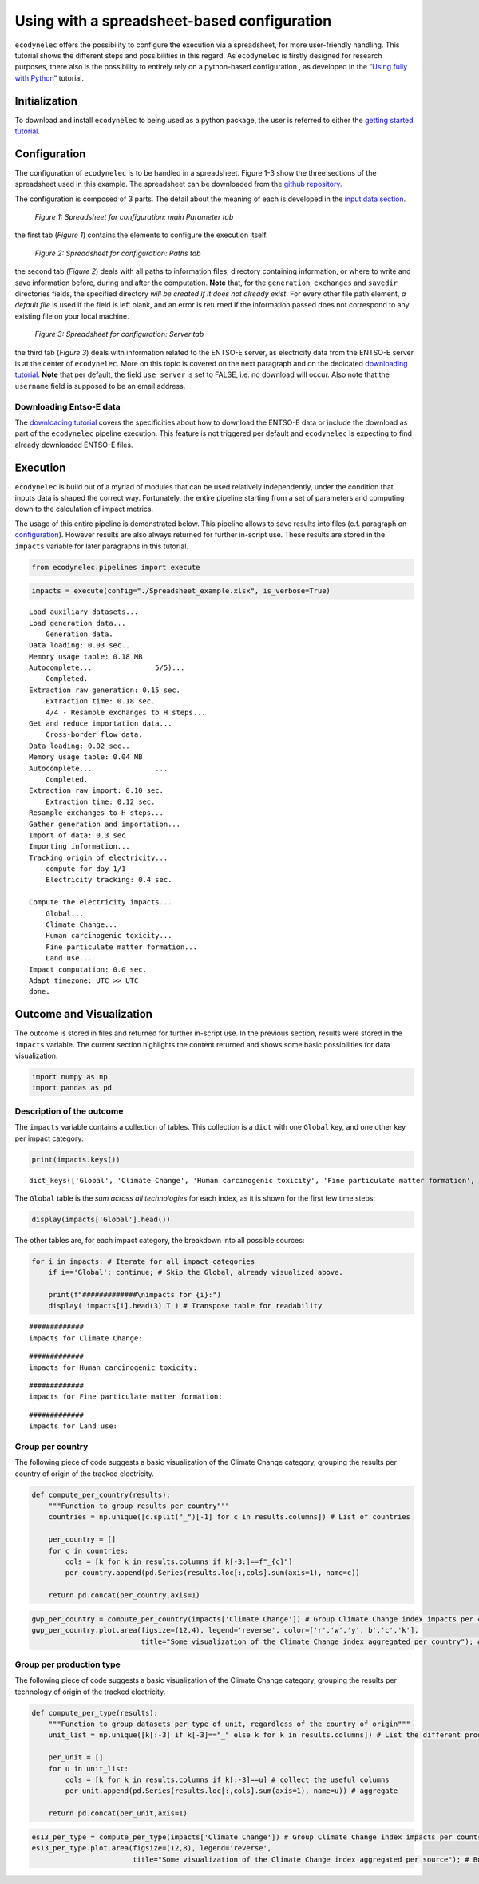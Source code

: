Using with a spreadsheet-based configuration
============================================

``ecodynelec`` offers the possibility to configure the execution via a
spreadsheet, for more user-friendly handling. This tutorial shows the
different steps and possibilities in this regard. As ``ecodynelec`` is
firstly designed for research purposes, there also is the possibility to
entirely rely on a python-based configuration , as developed in the
“`Using fully with
Python <https://ecodynelec.readthedocs.io/en/latest/examples/with_python.html>`__”
tutorial.

Initialization
--------------

To download and install ``ecodynelec`` to being used as a python
package, the user is referred to either the `getting started
tutorial <https://ecodynelec.readthedocs.io/en/latest/examples/getting_started.html>`__.

Configuration
-------------

The configuration of ``ecodynelec`` is to be handled in a spreadsheet.
Figure 1-3 show the three sections of the spreadsheet used in this
example. The spreadsheet can be downloaded from the `github
repository <https://github.com/LESBAT-HEIG-VD/EcoDynElec/raw/main/examples/Spreadsheet_example.xlsx>`__.

The configuration is composed of 3 parts. The detail about the meaning
of each is developed in the `input data
section <https://ecodynelec.readthedocs.io/en/latest/data_input/parameters.html>`__.

.. figure:: ./images/ParameterExcel_ParamExample.png
    :alt: Spreadsheet main
    :scale: 80

    *Figure 1: Spreadsheet for configuration: main Parameter tab*

the first tab (*Figure 1*) contains the elements to configure the
execution itself.


.. figure:: ./images/ParameterExcel_ParamExample.png
    :alt: Spreadsheet paths
    :scale: 80

    *Figure 2: Spreadsheet for configuration: Paths tab*

the second tab (*Figure 2*) deals with all paths to information files,
directory containing information, or where to write and save information
before, during and after the computation. **Note** that, for the
``generation``, ``exchanges`` and ``savedir`` directories fields, the
specified directory *will be created if it does not already exist*. For
every other file path element, *a default file* is used if the field is
left blank, and an error is returned if the information passed does not
correspond to any existing file on your local machine.


.. figure:: ./images/ParameterExcel_PathsExample.png
    :alt: Spreadsheet server
    :scale: 80

    *Figure 3: Spreadsheet for configuration: Server tab*

the third tab (*Figure 3*) deals with information related to the ENTSO-E
server, as electricity data from the ENTSO-E server is at the center of
``ecodynelec``. More on this topic is covered on the next paragraph and
on the dedicated `downloading
tutorial <https://ecodynelec.readthedocs.io/en/latest/examples/downloading.html>`__.
**Note** that per default, the field ``use server`` is set to FALSE,
i.e. no download will occur. Also note that the ``username`` field is
supposed to be an email address.

.. |Server tab Spreadsheet| image:: https://github.com/LESBAT-HEIG-VD/EcoDynElec/blob/main/docs/examples/images/ParameterExcel_ServerExample.png?raw=true

Downloading Entso-E data
~~~~~~~~~~~~~~~~~~~~~~~~

The `downloading
tutorial <https://ecodynelec.readthedocs.io/en/latest/examples/downloading.html>`__
covers the specificities about how to download the ENTSO-E data or
include the download as part of the ``ecodynelec`` pipeline execution.
This feature is not triggered per default and ``ecodynelec`` is
expecting to find already downloaded ENTSO-E files.

Execution
---------

``ecodynelec`` is build out of a myriad of modules that can be used
relatively independently, under the condition that inputs data is shaped
the correct way. Fortunately, the entire pipeline starting from a set of
parameters and computing down to the calculation of impact metrics.

The usage of this entire pipeline is demonstrated below. This pipeline
allows to save results into files (c.f. paragraph on
`configuration <https://ecodynelec.readthedocs.io/en/latest/examples/with_spreadsheet.html#configuration>`__).
However results are also always returned for further in-script use.
These results are stored in the ``impacts`` variable for later
paragraphs in this tutorial.

.. code:: ipython3

    from ecodynelec.pipelines import execute

.. code:: ipython3

    impacts = execute(config="./Spreadsheet_example.xlsx", is_verbose=True)


.. parsed-literal::

    Load auxiliary datasets...
    Load generation data...
    	Generation data.
    Data loading: 0.03 sec..
    Memory usage table: 0.18 MB
    Autocomplete...               5/5)...
    	Completed.                              
    Extraction raw generation: 0.15 sec.             
    	Extraction time: 0.18 sec.
    	4/4 - Resample exchanges to H steps...
    Get and reduce importation data...
    	Cross-border flow data.
    Data loading: 0.02 sec..
    Memory usage table: 0.04 MB
    Autocomplete...               ...
    	Completed.                              
    Extraction raw import: 0.10 sec.             
    	Extraction time: 0.12 sec.
    Resample exchanges to H steps...
    Gather generation and importation...
    Import of data: 0.3 sec
    Importing information...
    Tracking origin of electricity...
    	compute for day 1/1   
    	Electricity tracking: 0.4 sec.
    
    Compute the electricity impacts...
    	Global...
    	Climate Change...
    	Human carcinogenic toxicity...
    	Fine particulate matter formation...
    	Land use...
    Impact computation: 0.0 sec.
    Adapt timezone: UTC >> UTC
    done.


Outcome and Visualization
-------------------------

The outcome is stored in files and returned for further in-script use.
In the previous section, results were stored in the ``impacts``
variable. The current section highlights the content returned and shows
some basic possibilities for data visualization.

.. code:: ipython3

    import numpy as np
    import pandas as pd

Description of the outcome
~~~~~~~~~~~~~~~~~~~~~~~~~~

The ``impacts`` variable contains a collection of tables. This
collection is a ``dict`` with one ``Global`` key, and one other key per
impact category:

.. code:: ipython3

    print(impacts.keys())


.. parsed-literal::

    dict_keys(['Global', 'Climate Change', 'Human carcinogenic toxicity', 'Fine particulate matter formation', 'Land use'])


The ``Global`` table is the *sum across all technologies* for each
index, as it is shown for the first few time steps:

.. code:: ipython3

    display(impacts['Global'].head())



.. raw:: html

    <div>
    <style scoped>
        .dataframe tbody tr th:only-of-type {
            vertical-align: middle;
        }
    
        .dataframe tbody tr th {
            vertical-align: top;
        }
    
        .dataframe thead th {
            text-align: right;
        }
    </style>
    <table border="1" class="dataframe">
      <thead>
        <tr style="text-align: right;">
          <th></th>
          <th>Climate Change</th>
          <th>Human carcinogenic toxicity</th>
          <th>Fine particulate matter formation</th>
          <th>Land use</th>
        </tr>
      </thead>
      <tbody>
        <tr>
          <th>2017-02-01 00:00:00</th>
          <td>0.459054</td>
          <td>0.030574</td>
          <td>0.000351</td>
          <td>0.007278</td>
        </tr>
        <tr>
          <th>2017-02-01 01:00:00</th>
          <td>0.459154</td>
          <td>0.030907</td>
          <td>0.000351</td>
          <td>0.007191</td>
        </tr>
        <tr>
          <th>2017-02-01 02:00:00</th>
          <td>0.447345</td>
          <td>0.030145</td>
          <td>0.000344</td>
          <td>0.007016</td>
        </tr>
        <tr>
          <th>2017-02-01 03:00:00</th>
          <td>0.447053</td>
          <td>0.030208</td>
          <td>0.000347</td>
          <td>0.006967</td>
        </tr>
        <tr>
          <th>2017-02-01 04:00:00</th>
          <td>0.454442</td>
          <td>0.030573</td>
          <td>0.000358</td>
          <td>0.006873</td>
        </tr>
      </tbody>
    </table>
    </div>


The other tables are, for each impact category, the breakdown into all
possible sources:

.. code:: ipython3

    for i in impacts: # Iterate for all impact categories
        if i=='Global': continue; # Skip the Global, already visualized above.
        
        print(f"#############\nimpacts for {i}:")
        display( impacts[i].head(3).T ) # Transpose table for readability


.. parsed-literal::

    #############
    impacts for Climate Change:



.. raw:: html

    <div>
    <style scoped>
        .dataframe tbody tr th:only-of-type {
            vertical-align: middle;
        }
    
        .dataframe tbody tr th {
            vertical-align: top;
        }
    
        .dataframe thead th {
            text-align: right;
        }
    </style>
    <table border="1" class="dataframe">
      <thead>
        <tr style="text-align: right;">
          <th></th>
          <th>2017-02-01 00:00:00</th>
          <th>2017-02-01 01:00:00</th>
          <th>2017-02-01 02:00:00</th>
        </tr>
        <tr>
          <th>Climate Change_source</th>
          <th></th>
          <th></th>
          <th></th>
        </tr>
      </thead>
      <tbody>
        <tr>
          <th>Mix_Other</th>
          <td>0.006730</td>
          <td>0.006343</td>
          <td>0.006455</td>
        </tr>
        <tr>
          <th>Biomass_AT</th>
          <td>0.000331</td>
          <td>0.000301</td>
          <td>0.000302</td>
        </tr>
        <tr>
          <th>Fossil_Brown_coal/Lignite_AT</th>
          <td>0.000000</td>
          <td>0.000000</td>
          <td>0.000000</td>
        </tr>
        <tr>
          <th>Fossil_Coal-derived_gas_AT</th>
          <td>0.000000</td>
          <td>0.000000</td>
          <td>0.000000</td>
        </tr>
        <tr>
          <th>Fossil_Gas_AT</th>
          <td>0.017903</td>
          <td>0.016169</td>
          <td>0.016806</td>
        </tr>
        <tr>
          <th>...</th>
          <td>...</td>
          <td>...</td>
          <td>...</td>
        </tr>
        <tr>
          <th>Other_renewable_IT</th>
          <td>0.000000</td>
          <td>0.000000</td>
          <td>0.000000</td>
        </tr>
        <tr>
          <th>Solar_IT</th>
          <td>0.000000</td>
          <td>0.000000</td>
          <td>0.000000</td>
        </tr>
        <tr>
          <th>Waste_IT</th>
          <td>0.000000</td>
          <td>0.000000</td>
          <td>0.000000</td>
        </tr>
        <tr>
          <th>Wind_Offshore_IT</th>
          <td>0.000000</td>
          <td>0.000000</td>
          <td>0.000000</td>
        </tr>
        <tr>
          <th>Wind_Onshore_IT</th>
          <td>0.000000</td>
          <td>0.000000</td>
          <td>0.000000</td>
        </tr>
      </tbody>
    </table>
    <p>101 rows × 3 columns</p>
    </div>


.. parsed-literal::

    #############
    impacts for Human carcinogenic toxicity:



.. raw:: html

    <div>
    <style scoped>
        .dataframe tbody tr th:only-of-type {
            vertical-align: middle;
        }
    
        .dataframe tbody tr th {
            vertical-align: top;
        }
    
        .dataframe thead th {
            text-align: right;
        }
    </style>
    <table border="1" class="dataframe">
      <thead>
        <tr style="text-align: right;">
          <th></th>
          <th>2017-02-01 00:00:00</th>
          <th>2017-02-01 01:00:00</th>
          <th>2017-02-01 02:00:00</th>
        </tr>
        <tr>
          <th>Human carcinogenic toxicity_source</th>
          <th></th>
          <th></th>
          <th></th>
        </tr>
      </thead>
      <tbody>
        <tr>
          <th>Mix_Other</th>
          <td>0.000449</td>
          <td>0.000423</td>
          <td>0.000430</td>
        </tr>
        <tr>
          <th>Biomass_AT</th>
          <td>0.000023</td>
          <td>0.000021</td>
          <td>0.000021</td>
        </tr>
        <tr>
          <th>Fossil_Brown_coal/Lignite_AT</th>
          <td>0.000000</td>
          <td>0.000000</td>
          <td>0.000000</td>
        </tr>
        <tr>
          <th>Fossil_Coal-derived_gas_AT</th>
          <td>0.000000</td>
          <td>0.000000</td>
          <td>0.000000</td>
        </tr>
        <tr>
          <th>Fossil_Gas_AT</th>
          <td>0.000129</td>
          <td>0.000116</td>
          <td>0.000121</td>
        </tr>
        <tr>
          <th>...</th>
          <td>...</td>
          <td>...</td>
          <td>...</td>
        </tr>
        <tr>
          <th>Other_renewable_IT</th>
          <td>0.000000</td>
          <td>0.000000</td>
          <td>0.000000</td>
        </tr>
        <tr>
          <th>Solar_IT</th>
          <td>0.000000</td>
          <td>0.000000</td>
          <td>0.000000</td>
        </tr>
        <tr>
          <th>Waste_IT</th>
          <td>0.000000</td>
          <td>0.000000</td>
          <td>0.000000</td>
        </tr>
        <tr>
          <th>Wind_Offshore_IT</th>
          <td>0.000000</td>
          <td>0.000000</td>
          <td>0.000000</td>
        </tr>
        <tr>
          <th>Wind_Onshore_IT</th>
          <td>0.000000</td>
          <td>0.000000</td>
          <td>0.000000</td>
        </tr>
      </tbody>
    </table>
    <p>101 rows × 3 columns</p>
    </div>


.. parsed-literal::

    #############
    impacts for Fine particulate matter formation:



.. raw:: html

    <div>
    <style scoped>
        .dataframe tbody tr th:only-of-type {
            vertical-align: middle;
        }
    
        .dataframe tbody tr th {
            vertical-align: top;
        }
    
        .dataframe thead th {
            text-align: right;
        }
    </style>
    <table border="1" class="dataframe">
      <thead>
        <tr style="text-align: right;">
          <th></th>
          <th>2017-02-01 00:00:00</th>
          <th>2017-02-01 01:00:00</th>
          <th>2017-02-01 02:00:00</th>
        </tr>
        <tr>
          <th>Fine particulate matter formation_source</th>
          <th></th>
          <th></th>
          <th></th>
        </tr>
      </thead>
      <tbody>
        <tr>
          <th>Mix_Other</th>
          <td>0.000010</td>
          <td>0.000009</td>
          <td>0.000009</td>
        </tr>
        <tr>
          <th>Biomass_AT</th>
          <td>0.000001</td>
          <td>0.000001</td>
          <td>0.000001</td>
        </tr>
        <tr>
          <th>Fossil_Brown_coal/Lignite_AT</th>
          <td>0.000000</td>
          <td>0.000000</td>
          <td>0.000000</td>
        </tr>
        <tr>
          <th>Fossil_Coal-derived_gas_AT</th>
          <td>0.000000</td>
          <td>0.000000</td>
          <td>0.000000</td>
        </tr>
        <tr>
          <th>Fossil_Gas_AT</th>
          <td>0.000006</td>
          <td>0.000005</td>
          <td>0.000005</td>
        </tr>
        <tr>
          <th>...</th>
          <td>...</td>
          <td>...</td>
          <td>...</td>
        </tr>
        <tr>
          <th>Other_renewable_IT</th>
          <td>0.000000</td>
          <td>0.000000</td>
          <td>0.000000</td>
        </tr>
        <tr>
          <th>Solar_IT</th>
          <td>0.000000</td>
          <td>0.000000</td>
          <td>0.000000</td>
        </tr>
        <tr>
          <th>Waste_IT</th>
          <td>0.000000</td>
          <td>0.000000</td>
          <td>0.000000</td>
        </tr>
        <tr>
          <th>Wind_Offshore_IT</th>
          <td>0.000000</td>
          <td>0.000000</td>
          <td>0.000000</td>
        </tr>
        <tr>
          <th>Wind_Onshore_IT</th>
          <td>0.000000</td>
          <td>0.000000</td>
          <td>0.000000</td>
        </tr>
      </tbody>
    </table>
    <p>101 rows × 3 columns</p>
    </div>


.. parsed-literal::

    #############
    impacts for Land use:



.. raw:: html

    <div>
    <style scoped>
        .dataframe tbody tr th:only-of-type {
            vertical-align: middle;
        }
    
        .dataframe tbody tr th {
            vertical-align: top;
        }
    
        .dataframe thead th {
            text-align: right;
        }
    </style>
    <table border="1" class="dataframe">
      <thead>
        <tr style="text-align: right;">
          <th></th>
          <th>2017-02-01 00:00:00</th>
          <th>2017-02-01 01:00:00</th>
          <th>2017-02-01 02:00:00</th>
        </tr>
        <tr>
          <th>Land use_source</th>
          <th></th>
          <th></th>
          <th></th>
        </tr>
      </thead>
      <tbody>
        <tr>
          <th>Mix_Other</th>
          <td>0.000194</td>
          <td>0.000182</td>
          <td>0.000186</td>
        </tr>
        <tr>
          <th>Biomass_AT</th>
          <td>0.001016</td>
          <td>0.000926</td>
          <td>0.000926</td>
        </tr>
        <tr>
          <th>Fossil_Brown_coal/Lignite_AT</th>
          <td>0.000000</td>
          <td>0.000000</td>
          <td>0.000000</td>
        </tr>
        <tr>
          <th>Fossil_Coal-derived_gas_AT</th>
          <td>0.000000</td>
          <td>0.000000</td>
          <td>0.000000</td>
        </tr>
        <tr>
          <th>Fossil_Gas_AT</th>
          <td>0.000066</td>
          <td>0.000060</td>
          <td>0.000062</td>
        </tr>
        <tr>
          <th>...</th>
          <td>...</td>
          <td>...</td>
          <td>...</td>
        </tr>
        <tr>
          <th>Other_renewable_IT</th>
          <td>0.000000</td>
          <td>0.000000</td>
          <td>0.000000</td>
        </tr>
        <tr>
          <th>Solar_IT</th>
          <td>0.000000</td>
          <td>0.000000</td>
          <td>0.000000</td>
        </tr>
        <tr>
          <th>Waste_IT</th>
          <td>0.000000</td>
          <td>0.000000</td>
          <td>0.000000</td>
        </tr>
        <tr>
          <th>Wind_Offshore_IT</th>
          <td>0.000000</td>
          <td>0.000000</td>
          <td>0.000000</td>
        </tr>
        <tr>
          <th>Wind_Onshore_IT</th>
          <td>0.000000</td>
          <td>0.000000</td>
          <td>0.000000</td>
        </tr>
      </tbody>
    </table>
    <p>101 rows × 3 columns</p>
    </div>


Group per country
~~~~~~~~~~~~~~~~~

The following piece of code suggests a basic visualization of the
Climate Change category, grouping the results per country of origin of
the tracked electricity.

.. code:: ipython3

    def compute_per_country(results):
        """Function to group results per country"""
        countries = np.unique([c.split("_")[-1] for c in results.columns]) # List of countries
        
        per_country = []
        for c in countries:
            cols = [k for k in results.columns if k[-3:]==f"_{c}"]
            per_country.append(pd.Series(results.loc[:,cols].sum(axis=1), name=c))
            
        return pd.concat(per_country,axis=1)

.. code:: ipython3

    gwp_per_country = compute_per_country(impacts['Climate Change']) # Group Climate Change index impacts per country
    gwp_per_country.plot.area(figsize=(12,4), legend='reverse', color=['r','w','y','b','c','k'],
                              title="Some visualization of the Climate Change index aggregated per country"); # Build the graph



.. image:: images/graph_CC_country.png


Group per production type
~~~~~~~~~~~~~~~~~~~~~~~~~

The following piece of code suggests a basic visualization of the
Climate Change category, grouping the results per technology of origin
of the tracked electricity.

.. code:: ipython3

    def compute_per_type(results):
        """Function to group datasets per type of unit, regardless of the country of origin"""
        unit_list = np.unique([k[:-3] if k[-3]=="_" else k for k in results.columns]) # List the different production units
        
        per_unit = []
        for u in unit_list:
            cols = [k for k in results.columns if k[:-3]==u] # collect the useful columns
            per_unit.append(pd.Series(results.loc[:,cols].sum(axis=1), name=u)) # aggregate
    
        return pd.concat(per_unit,axis=1)

.. code:: ipython3

    es13_per_type = compute_per_type(impacts['Climate Change']) # Group Climate Change index impacts per country
    es13_per_type.plot.area(figsize=(12,8), legend='reverse',
                            title="Some visualization of the Climate Change index aggregated per source"); # Build the graph



.. image:: images/graph_CC_source.png

